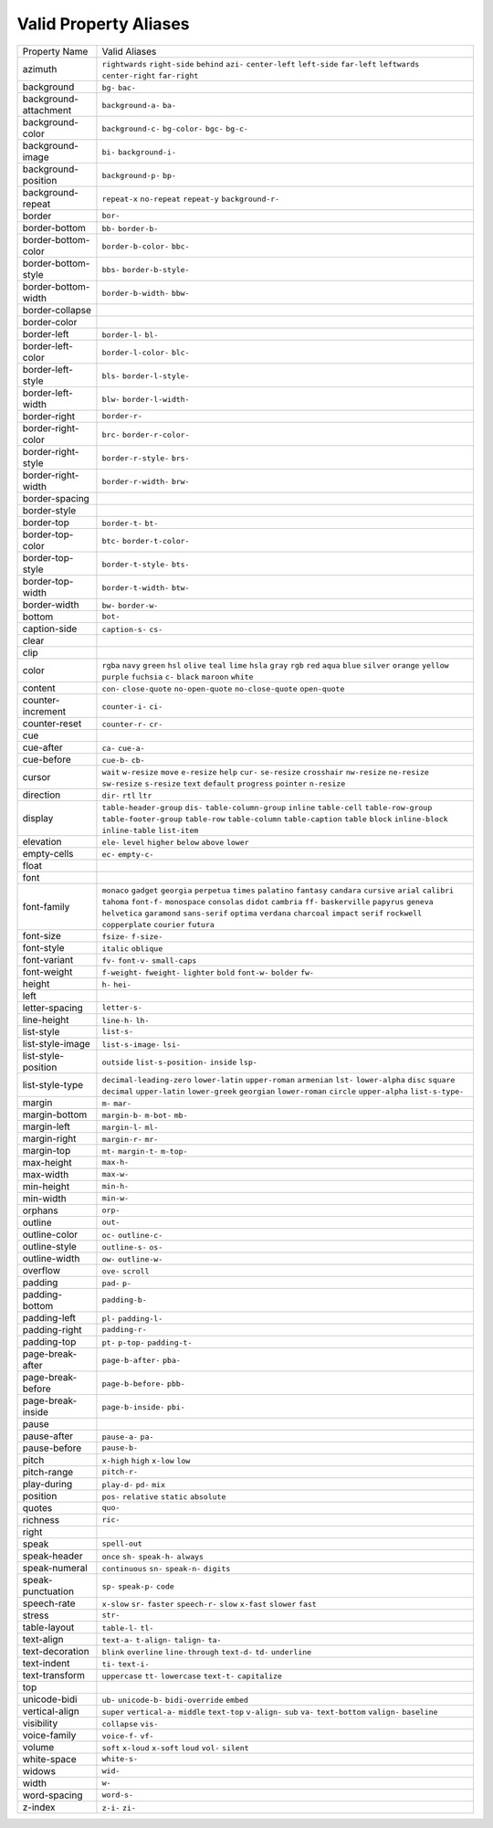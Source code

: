 Valid Property Aliases
======================

+--------------------------------------+--------------------------------------+
| Property Name                        | Valid Aliases                        |
+--------------------------------------+--------------------------------------+
| azimuth                              | ``rightwards`` ``right-side``        |
|                                      | ``behind`` ``azi-`` ``center-left``  |
|                                      | ``left-side`` ``far-left``           |
|                                      | ``leftwards`` ``center-right``       |
|                                      | ``far-right``                        |
+--------------------------------------+--------------------------------------+
| background                           | ``bg-`` ``bac-``                     |
+--------------------------------------+--------------------------------------+
| background-attachment                | ``background-a-`` ``ba-``            |
+--------------------------------------+--------------------------------------+
| background-color                     | ``background-c-`` ``bg-color-``      |
|                                      | ``bgc-`` ``bg-c-``                   |
+--------------------------------------+--------------------------------------+
| background-image                     | ``bi-`` ``background-i-``            |
+--------------------------------------+--------------------------------------+
| background-position                  | ``background-p-`` ``bp-``            |
+--------------------------------------+--------------------------------------+
| background-repeat                    | ``repeat-x`` ``no-repeat``           |
|                                      | ``repeat-y`` ``background-r-``       |
+--------------------------------------+--------------------------------------+
| border                               | ``bor-``                             |
+--------------------------------------+--------------------------------------+
| border-bottom                        | ``bb-`` ``border-b-``                |
+--------------------------------------+--------------------------------------+
| border-bottom-color                  | ``border-b-color-`` ``bbc-``         |
+--------------------------------------+--------------------------------------+
| border-bottom-style                  | ``bbs-`` ``border-b-style-``         |
+--------------------------------------+--------------------------------------+
| border-bottom-width                  | ``border-b-width-`` ``bbw-``         |
+--------------------------------------+--------------------------------------+
| border-collapse                      |                                      |
+--------------------------------------+--------------------------------------+
| border-color                         |                                      |
+--------------------------------------+--------------------------------------+
| border-left                          | ``border-l-`` ``bl-``                |
+--------------------------------------+--------------------------------------+
| border-left-color                    | ``border-l-color-`` ``blc-``         |
+--------------------------------------+--------------------------------------+
| border-left-style                    | ``bls-`` ``border-l-style-``         |
+--------------------------------------+--------------------------------------+
| border-left-width                    | ``blw-`` ``border-l-width-``         |
+--------------------------------------+--------------------------------------+
| border-right                         | ``border-r-``                        |
+--------------------------------------+--------------------------------------+
| border-right-color                   | ``brc-`` ``border-r-color-``         |
+--------------------------------------+--------------------------------------+
| border-right-style                   | ``border-r-style-`` ``brs-``         |
+--------------------------------------+--------------------------------------+
| border-right-width                   | ``border-r-width-`` ``brw-``         |
+--------------------------------------+--------------------------------------+
| border-spacing                       |                                      |
+--------------------------------------+--------------------------------------+
| border-style                         |                                      |
+--------------------------------------+--------------------------------------+
| border-top                           | ``border-t-`` ``bt-``                |
+--------------------------------------+--------------------------------------+
| border-top-color                     | ``btc-`` ``border-t-color-``         |
+--------------------------------------+--------------------------------------+
| border-top-style                     | ``border-t-style-`` ``bts-``         |
+--------------------------------------+--------------------------------------+
| border-top-width                     | ``border-t-width-`` ``btw-``         |
+--------------------------------------+--------------------------------------+
| border-width                         | ``bw-`` ``border-w-``                |
+--------------------------------------+--------------------------------------+
| bottom                               | ``bot-``                             |
+--------------------------------------+--------------------------------------+
| caption-side                         | ``caption-s-`` ``cs-``               |
+--------------------------------------+--------------------------------------+
| clear                                |                                      |
+--------------------------------------+--------------------------------------+
| clip                                 |                                      |
+--------------------------------------+--------------------------------------+
| color                                | ``rgba`` ``navy`` ``green`` ``hsl``  |
|                                      | ``olive``                            |
|                                      | ``teal`` ``lime`` ``hsla`` ``gray``  |
|                                      | ``rgb``                              |
|                                      | ``red`` ``aqua`` ``blue`` ``silver`` |
|                                      | ``orange``                           |
|                                      | ``yellow`` ``purple`` ``fuchsia``    |
|                                      | ``c-`` ``black``                     |
|                                      | ``maroon`` ``white``                 |
+--------------------------------------+--------------------------------------+
| content                              | ``con-`` ``close-quote``             |
|                                      | ``no-open-quote`` ``no-close-quote`` |
|                                      | ``open-quote``                       |
+--------------------------------------+--------------------------------------+
| counter-increment                    | ``counter-i-`` ``ci-``               |
+--------------------------------------+--------------------------------------+
| counter-reset                        | ``counter-r-`` ``cr-``               |
+--------------------------------------+--------------------------------------+
| cue                                  |                                      |
+--------------------------------------+--------------------------------------+
| cue-after                            | ``ca-`` ``cue-a-``                   |
+--------------------------------------+--------------------------------------+
| cue-before                           | ``cue-b-`` ``cb-``                   |
+--------------------------------------+--------------------------------------+
| cursor                               | ``wait`` ``w-resize`` ``move``       |
|                                      | ``e-resize`` ``help``                |
|                                      | ``cur-`` ``se-resize`` ``crosshair`` |
|                                      | ``nw-resize`` ``ne-resize``          |
|                                      | ``sw-resize`` ``s-resize`` ``text``  |
|                                      | ``default`` ``progress``             |
|                                      | ``pointer`` ``n-resize``             |
+--------------------------------------+--------------------------------------+
| direction                            | ``dir-`` ``rtl`` ``ltr``             |
+--------------------------------------+--------------------------------------+
| display                              | ``table-header-group`` ``dis-``      |
|                                      | ``table-column-group`` ``inline``    |
|                                      | ``table-cell``                       |
|                                      | ``table-row-group``                  |
|                                      | ``table-footer-group`` ``table-row`` |
|                                      | ``table-column`` ``table-caption``   |
|                                      | ``table`` ``block`` ``inline-block`` |
|                                      | ``inline-table`` ``list-item``       |
+--------------------------------------+--------------------------------------+
| elevation                            | ``ele-`` ``level`` ``higher``        |
|                                      | ``below`` ``above``                  |
|                                      | ``lower``                            |
+--------------------------------------+--------------------------------------+
| empty-cells                          | ``ec-`` ``empty-c-``                 |
+--------------------------------------+--------------------------------------+
| float                                |                                      |
+--------------------------------------+--------------------------------------+
| font                                 |                                      |
+--------------------------------------+--------------------------------------+
| font-family                          | ``monaco`` ``gadget`` ``georgia``    |
|                                      | ``perpetua`` ``times``               |
|                                      | ``palatino`` ``fantasy`` ``candara`` |
|                                      | ``cursive`` ``arial``                |
|                                      | ``calibri`` ``tahoma`` ``font-f-``   |
|                                      | ``monospace`` ``consolas``           |
|                                      | ``didot`` ``cambria`` ``ff-``        |
|                                      | ``baskerville`` ``papyrus``          |
|                                      | ``geneva`` ``helvetica``             |
|                                      | ``garamond`` ``sans-serif``          |
|                                      | ``optima``                           |
|                                      | ``verdana`` ``charcoal`` ``impact``  |
|                                      | ``serif`` ``rockwell``               |
|                                      | ``copperplate`` ``courier``          |
|                                      | ``futura``                           |
+--------------------------------------+--------------------------------------+
| font-size                            | ``fsize-`` ``f-size-``               |
+--------------------------------------+--------------------------------------+
| font-style                           | ``italic`` ``oblique``               |
+--------------------------------------+--------------------------------------+
| font-variant                         | ``fv-`` ``font-v-`` ``small-caps``   |
+--------------------------------------+--------------------------------------+
| font-weight                          | ``f-weight-`` ``fweight-``           |
|                                      | ``lighter`` ``bold`` ``font-w-``     |
|                                      | ``bolder`` ``fw-``                   |
+--------------------------------------+--------------------------------------+
| height                               | ``h-`` ``hei-``                      |
+--------------------------------------+--------------------------------------+
| left                                 |                                      |
+--------------------------------------+--------------------------------------+
| letter-spacing                       | ``letter-s-``                        |
+--------------------------------------+--------------------------------------+
| line-height                          | ``line-h-`` ``lh-``                  |
+--------------------------------------+--------------------------------------+
| list-style                           | ``list-s-``                          |
+--------------------------------------+--------------------------------------+
| list-style-image                     | ``list-s-image-`` ``lsi-``           |
+--------------------------------------+--------------------------------------+
| list-style-position                  | ``outside`` ``list-s-position-``     |
|                                      | ``inside`` ``lsp-``                  |
+--------------------------------------+--------------------------------------+
| list-style-type                      | ``decimal-leading-zero``             |
|                                      | ``lower-latin`` ``upper-roman``      |
|                                      | ``armenian`` ``lst-``                |
|                                      | ``lower-alpha`` ``disc`` ``square``  |
|                                      | ``decimal`` ``upper-latin``          |
|                                      | ``lower-greek`` ``georgian``         |
|                                      | ``lower-roman`` ``circle``           |
|                                      | ``upper-alpha``                      |
|                                      | ``list-s-type-``                     |
+--------------------------------------+--------------------------------------+
| margin                               | ``m-`` ``mar-``                      |
+--------------------------------------+--------------------------------------+
| margin-bottom                        | ``margin-b-`` ``m-bot-`` ``mb-``     |
+--------------------------------------+--------------------------------------+
| margin-left                          | ``margin-l-`` ``ml-``                |
+--------------------------------------+--------------------------------------+
| margin-right                         | ``margin-r-`` ``mr-``                |
+--------------------------------------+--------------------------------------+
| margin-top                           | ``mt-`` ``margin-t-`` ``m-top-``     |
+--------------------------------------+--------------------------------------+
| max-height                           | ``max-h-``                           |
+--------------------------------------+--------------------------------------+
| max-width                            | ``max-w-``                           |
+--------------------------------------+--------------------------------------+
| min-height                           | ``min-h-``                           |
+--------------------------------------+--------------------------------------+
| min-width                            | ``min-w-``                           |
+--------------------------------------+--------------------------------------+
| orphans                              | ``orp-``                             |
+--------------------------------------+--------------------------------------+
| outline                              | ``out-``                             |
+--------------------------------------+--------------------------------------+
| outline-color                        | ``oc-`` ``outline-c-``               |
+--------------------------------------+--------------------------------------+
| outline-style                        | ``outline-s-`` ``os-``               |
+--------------------------------------+--------------------------------------+
| outline-width                        | ``ow-`` ``outline-w-``               |
+--------------------------------------+--------------------------------------+
| overflow                             | ``ove-`` ``scroll``                  |
+--------------------------------------+--------------------------------------+
| padding                              | ``pad-`` ``p-``                      |
+--------------------------------------+--------------------------------------+
| padding-bottom                       | ``padding-b-``                       |
+--------------------------------------+--------------------------------------+
| padding-left                         | ``pl-`` ``padding-l-``               |
+--------------------------------------+--------------------------------------+
| padding-right                        | ``padding-r-``                       |
+--------------------------------------+--------------------------------------+
| padding-top                          | ``pt-`` ``p-top-`` ``padding-t-``    |
+--------------------------------------+--------------------------------------+
| page-break-after                     | ``page-b-after-`` ``pba-``           |
+--------------------------------------+--------------------------------------+
| page-break-before                    | ``page-b-before-`` ``pbb-``          |
+--------------------------------------+--------------------------------------+
| page-break-inside                    | ``page-b-inside-`` ``pbi-``          |
+--------------------------------------+--------------------------------------+
| pause                                |                                      |
+--------------------------------------+--------------------------------------+
| pause-after                          | ``pause-a-`` ``pa-``                 |
+--------------------------------------+--------------------------------------+
| pause-before                         | ``pause-b-``                         |
+--------------------------------------+--------------------------------------+
| pitch                                | ``x-high`` ``high`` ``x-low``        |
|                                      | ``low``                              |
+--------------------------------------+--------------------------------------+
| pitch-range                          | ``pitch-r-``                         |
+--------------------------------------+--------------------------------------+
| play-during                          | ``play-d-`` ``pd-`` ``mix``          |
+--------------------------------------+--------------------------------------+
| position                             | ``pos-`` ``relative`` ``static``     |
|                                      | ``absolute``                         |
+--------------------------------------+--------------------------------------+
| quotes                               | ``quo-``                             |
+--------------------------------------+--------------------------------------+
| richness                             | ``ric-``                             |
+--------------------------------------+--------------------------------------+
| right                                |                                      |
+--------------------------------------+--------------------------------------+
| speak                                | ``spell-out``                        |
+--------------------------------------+--------------------------------------+
| speak-header                         | ``once`` ``sh-`` ``speak-h-``        |
|                                      | ``always``                           |
+--------------------------------------+--------------------------------------+
| speak-numeral                        | ``continuous`` ``sn-`` ``speak-n-``  |
|                                      | ``digits``                           |
+--------------------------------------+--------------------------------------+
| speak-punctuation                    | ``sp-`` ``speak-p-`` ``code``        |
+--------------------------------------+--------------------------------------+
| speech-rate                          | ``x-slow`` ``sr-`` ``faster``        |
|                                      | ``speech-r-`` ``slow``               |
|                                      | ``x-fast`` ``slower`` ``fast``       |
+--------------------------------------+--------------------------------------+
| stress                               | ``str-``                             |
+--------------------------------------+--------------------------------------+
| table-layout                         | ``table-l-`` ``tl-``                 |
+--------------------------------------+--------------------------------------+
| text-align                           | ``text-a-`` ``t-align-`` ``talign-`` |
|                                      | ``ta-``                              |
+--------------------------------------+--------------------------------------+
| text-decoration                      | ``blink`` ``overline``               |
|                                      | ``line-through`` ``text-d-`` ``td-`` |
|                                      | ``underline``                        |
+--------------------------------------+--------------------------------------+
| text-indent                          | ``ti-`` ``text-i-``                  |
+--------------------------------------+--------------------------------------+
| text-transform                       | ``uppercase`` ``tt-`` ``lowercase``  |
|                                      | ``text-t-`` ``capitalize``           |
+--------------------------------------+--------------------------------------+
| top                                  |                                      |
+--------------------------------------+--------------------------------------+
| unicode-bidi                         | ``ub-`` ``unicode-b-``               |
|                                      | ``bidi-override`` ``embed``          |
+--------------------------------------+--------------------------------------+
| vertical-align                       | ``super`` ``vertical-a-`` ``middle`` |
|                                      | ``text-top`` ``v-align-``            |
|                                      | ``sub`` ``va-`` ``text-bottom``      |
|                                      | ``valign-`` ``baseline``             |
+--------------------------------------+--------------------------------------+
| visibility                           | ``collapse`` ``vis-``                |
+--------------------------------------+--------------------------------------+
| voice-family                         | ``voice-f-`` ``vf-``                 |
+--------------------------------------+--------------------------------------+
| volume                               | ``soft`` ``x-loud`` ``x-soft``       |
|                                      | ``loud`` ``vol-``                    |
|                                      | ``silent``                           |
+--------------------------------------+--------------------------------------+
| white-space                          | ``white-s-``                         |
+--------------------------------------+--------------------------------------+
| widows                               | ``wid-``                             |
+--------------------------------------+--------------------------------------+
| width                                | ``w-``                               |
+--------------------------------------+--------------------------------------+
| word-spacing                         | ``word-s-``                          |
+--------------------------------------+--------------------------------------+
| z-index                              | ``z-i-`` ``zi-``                     |
+--------------------------------------+--------------------------------------+

